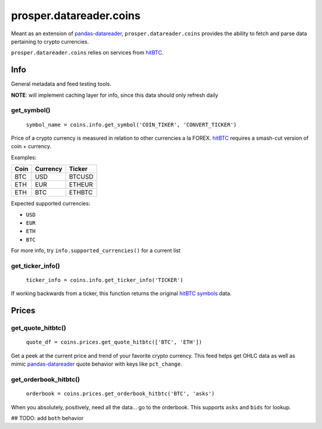 ========================
prosper.datareader.coins
========================

Meant as an extension of `pandas-datareader`_, ``prosper.datareader.coins`` provides the ability to fetch and parse data pertaining to crypto currencies.

``prosper.datareader.coins`` relies on services from `hitBTC`_.

Info
====

General metadata and feed testing tools.

**NOTE**: will implement caching layer for info, since this data should only refresh daily

get_symbol()
------------

    ``symbol_name = coins.info.get_symbol('COIN_TIKER', 'CONVERT_TICKER')``

Price of a crypto currency is measured in relation to other currencies a la FOREX.  `hitBTC`_ requires a smash-cut version of coin + currency.

Examples:

+------+----------+--------+
| Coin | Currency | Ticker |
+======+==========+========+
| BTC  | USD      | BTCUSD |
+------+----------+--------+
| ETH  | EUR      | ETHEUR |
+------+----------+--------+
| ETH  | BTC      | ETHBTC |
+------+----------+--------+

Expected supported currencies:

- ``USD``
- ``EUR``
- ``ETH``
- ``BTC``

For more info, try ``info.supported_currencies()`` for a current list

get_ticker_info()
-----------------

    ``ticker_info = coins.info.get_ticker_info('TICKER')``

If working backwards from a ticker, this function returns the original `hitBTC symbols`_ data.  

Prices
======

get_quote_hitbtc()
------------------

    ``quote_df = coins.prices.get_quote_hitbtc(['BTC', 'ETH'])``

Get a peek at the current price and trend of your favorite crypto currency.  This feed helps get OHLC data as well as mimic `pandas-datareader`_ quote behavior with keys like ``pct_change``.

get_orderbook_hitbtc()
----------------------

    ``orderbook = coins.prices.get_orderbook_hitbtc('BTC', 'asks')``

When you absolutely, positively, need all the data... go to the orderbook.  This supports ``asks`` and ``bids`` for lookup.

## TODO: add ``both`` behavior

.. _pandas-datareader: https://pandas-datareader.readthedocs.io/en/latest/index.html
.. _hitBTC: https://hitbtc.com/
.. _hitBTC symbols: https://hitbtc.com/api#symbols